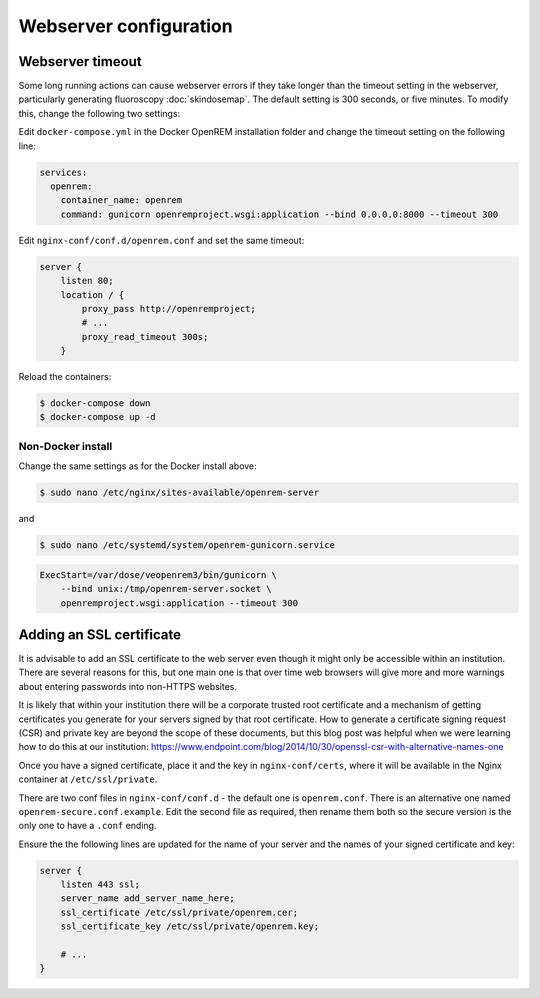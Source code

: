 ***********************
Webserver configuration
***********************

Webserver timeout
=================

Some long running actions can cause webserver errors if they take longer than the timeout setting in the webserver,
particularly generating fluoroscopy :doc:`skindosemap`. The default setting is 300 seconds, or five minutes. To modify
this, change the following two settings:

Edit ``docker-compose.yml`` in the Docker OpenREM installation folder and change the timeout setting on the following
line:

.. code-block:: yaml

    services:
      openrem:
        container_name: openrem
        command: gunicorn openremproject.wsgi:application --bind 0.0.0.0:8000 --timeout 300

Edit ``nginx-conf/conf.d/openrem.conf`` and set the same timeout:

.. code-block:: nginx

    server {
        listen 80;
        location / {
            proxy_pass http://openremproject;
            # ...
            proxy_read_timeout 300s;
        }

Reload the containers:

.. code-block:: console

    $ docker-compose down
    $ docker-compose up -d

Non-Docker install
------------------

Change the same settings as for the Docker install above:

.. code-block:: console

    $ sudo nano /etc/nginx/sites-available/openrem-server

and

.. code-block:: console

    $ sudo nano /etc/systemd/system/openrem-gunicorn.service

.. code-block:: none

    ExecStart=/var/dose/veopenrem3/bin/gunicorn \
        --bind unix:/tmp/openrem-server.socket \
        openremproject.wsgi:application --timeout 300

Adding an SSL certificate
=========================

It is advisable to add an SSL certificate to the web server even though it might only be accessible within an
institution. There are several reasons for this, but one main one is that over time web browsers will give more and more
warnings about entering passwords into non-HTTPS websites.

It is likely that within your institution there will be a corporate trusted root certificate and a mechanism of getting
certificates you generate for your servers signed by that root certificate. How to generate a certificate signing
request (CSR) and private key are beyond the scope of these documents, but this blog post was helpful when we were
learning how to do this at our institution:
https://www.endpoint.com/blog/2014/10/30/openssl-csr-with-alternative-names-one

Once you have a signed certificate, place it and the key in ``nginx-conf/certs``, where it will be available in the
Nginx container at ``/etc/ssl/private``.

There are two conf files in ``nginx-conf/conf.d`` - the default one is ``openrem.conf``. There is an alternative one
named ``openrem-secure.conf.example``. Edit the second file as required, then rename them both so the secure version
is the only one to have a ``.conf`` ending.

Ensure the the following lines are updated for the name of your server and the names of your signed certificate and key:

.. code-block:: nginx

    server {
        listen 443 ssl;
        server_name add_server_name_here;
        ssl_certificate /etc/ssl/private/openrem.cer;
        ssl_certificate_key /etc/ssl/private/openrem.key;

        # ...
    }
